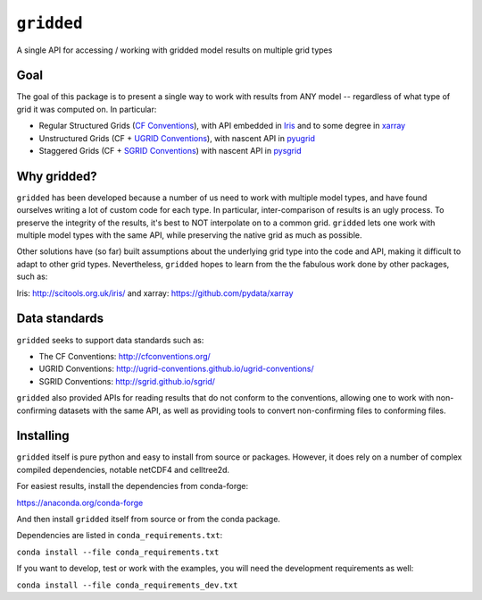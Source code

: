###########
``gridded``
###########

A single API for accessing / working with gridded model results on multiple grid types


Goal
====

The goal of this package is to present a single way to work with results from ANY model -- regardless of what type of grid it was computed on. In particular:


* Regular Structured Grids (`CF Conventions <http://cfconventions.org/>`_), with API embedded in `Iris <http://scitools.org.uk/iris/>`_ and to some degree in `xarray <https://github.com/pydata/xarray>`_

* Unstructured Grids (CF + `UGRID Conventions <https://github.com/ugrid-conventions/ugrid-conventions/blob/master/README.md>`_), with nascent API in `pyugrid <https://github.com/pyugrid/pyugrid>`_

* Staggered Grids (CF + `SGRID Conventions <https://publicwiki.deltares.nl/display/NETCDF/Deltares+proposal+for+Staggered+Grid+data+model>`_) with nascent API in `pysgrid <https://github.com/sgrid/pysgrid>`_


Why gridded?
============

``gridded`` has been developed because a number of us need to work with multiple model types, and have found ourselves writing a lot of custom code for each type. In particular, inter-comparison of results is an ugly process. To preserve the integrity of the results, it's best to NOT interpolate on to a common grid. ``gridded`` lets one work with multiple model types with the same API, while preserving the native grid as much as possible.

Other solutions have (so far) built assumptions about the underlying grid type into the code and API, making it difficult to adapt to other grid types. Nevertheless, ``gridded`` hopes to learn from the the fabulous work done by other packages, such as:

Iris: http://scitools.org.uk/iris/  and xarray: https://github.com/pydata/xarray

Data standards
==============

``gridded`` seeks to support data standards such as:

* The CF Conventions: http://cfconventions.org/

* UGRID Conventions: http://ugrid-conventions.github.io/ugrid-conventions/

* SGRID Conventions: http://sgrid.github.io/sgrid/

``gridded`` also provided APIs for reading results that do not conform to the conventions, allowing one to work with non-confirming datasets with the same API, as well as providing tools to convert non-confirming files to conforming files.


Installing
==========

``gridded`` itself is pure python and easy to install from source or packages. However, it does rely on a number of complex compiled dependencies, notable netCDF4 and celltree2d.

For easiest results, install the dependencies from conda-forge:

https://anaconda.org/conda-forge

And then install ``gridded`` itself from source or from the conda package.

Dependencies are listed in ``conda_requirements.txt``:

``conda install --file conda_requirements.txt``

If you want to develop, test or work with the examples, you will need the development requirements as well:

``conda install --file conda_requirements_dev.txt``





